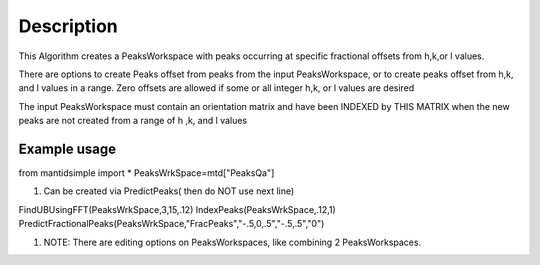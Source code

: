 .. algorithm::

.. summary::

.. alias::

.. properties::

Description
-----------

This Algorithm creates a PeaksWorkspace with peaks occurring at specific
fractional offsets from h,k,or l values.

There are options to create Peaks offset from peaks from the input
PeaksWorkspace, or to create peaks offset from h,k, and l values in a
range. Zero offsets are allowed if some or all integer h,k, or l values
are desired

The input PeaksWorkspace must contain an orientation matrix and have
been INDEXED by THIS MATRIX when the new peaks are not created from a
range of h ,k, and l values

Example usage
~~~~~~~~~~~~~

from mantidsimple import \* PeaksWrkSpace=mtd["PeaksQa"]

#. Can be created via PredictPeaks( then do NOT use next line)

FindUBUsingFFT(PeaksWrkSpace,3,15,.12) IndexPeaks(PeaksWrkSpace,.12,1)
PredictFractionalPeaks(PeaksWrkSpace,"FracPeaks","-.5,0,.5","-.5,.5","0")

#. NOTE: There are editing options on PeaksWorkspaces, like combining 2
   PeaksWorkspaces.

.. algm_categories::
